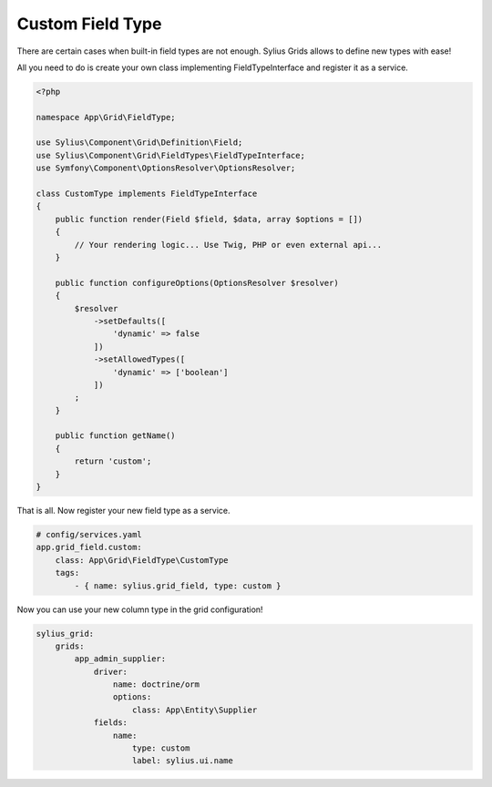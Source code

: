 Custom Field Type
=================

There are certain cases when built-in field types are not enough. Sylius Grids allows to define new types with ease!

All you need to do is create your own class implementing FieldTypeInterface and register it as a service.

.. code-block:: php

    <?php

    namespace App\Grid\FieldType;

    use Sylius\Component\Grid\Definition\Field;
    use Sylius\Component\Grid\FieldTypes\FieldTypeInterface;
    use Symfony\Component\OptionsResolver\OptionsResolver;

    class CustomType implements FieldTypeInterface
    {
        public function render(Field $field, $data, array $options = [])
        {
            // Your rendering logic... Use Twig, PHP or even external api...
        }

        public function configureOptions(OptionsResolver $resolver)
        {
            $resolver
                ->setDefaults([
                    'dynamic' => false
                ])
                ->setAllowedTypes([
                    'dynamic' => ['boolean']
                ])
            ;
        }

        public function getName()
        {
            return 'custom';
        }
    }

That is all. Now register your new field type as a service.

.. code-block:: yaml

    # config/services.yaml
    app.grid_field.custom:
        class: App\Grid\FieldType\CustomType
        tags:
            - { name: sylius.grid_field, type: custom }

Now you can use your new column type in the grid configuration!

.. code-block:: yaml

    sylius_grid:
        grids:
            app_admin_supplier:
                driver:
                    name: doctrine/orm
                    options:
                        class: App\Entity\Supplier
                fields:
                    name:
                        type: custom
                        label: sylius.ui.name
